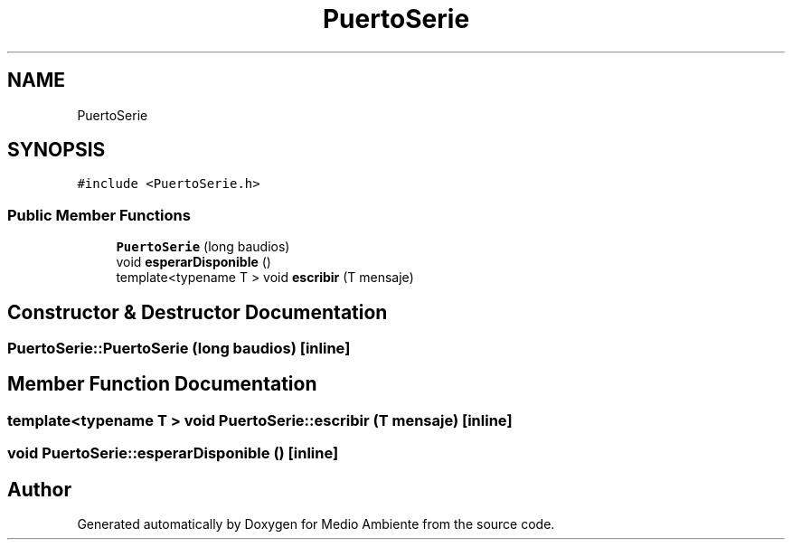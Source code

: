 .TH "PuertoSerie" 3 "Medio Ambiente" \" -*- nroff -*-
.ad l
.nh
.SH NAME
PuertoSerie
.SH SYNOPSIS
.br
.PP
.PP
\fC#include <PuertoSerie\&.h>\fP
.SS "Public Member Functions"

.in +1c
.ti -1c
.RI "\fBPuertoSerie\fP (long baudios)"
.br
.ti -1c
.RI "void \fBesperarDisponible\fP ()"
.br
.ti -1c
.RI "template<typename T > void \fBescribir\fP (T mensaje)"
.br
.in -1c
.SH "Constructor & Destructor Documentation"
.PP 
.SS "PuertoSerie::PuertoSerie (long baudios)\fC [inline]\fP"

.SH "Member Function Documentation"
.PP 
.SS "template<typename T > void PuertoSerie::escribir (T mensaje)\fC [inline]\fP"

.SS "void PuertoSerie::esperarDisponible ()\fC [inline]\fP"


.SH "Author"
.PP 
Generated automatically by Doxygen for Medio Ambiente from the source code\&.
